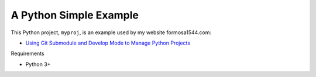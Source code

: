 A Python Simple Example
=======================

This Python project, ``myproj``, is an example used by my website formosa1544.com:

* `Using Git Submodule and Develop Mode to Manage Python Projects <https://www.formosa1544.com/2019/12/23/using-git-submodule-and-develop-mode-to-manage-python-projects/>`_

Requirements

- Python 3+

